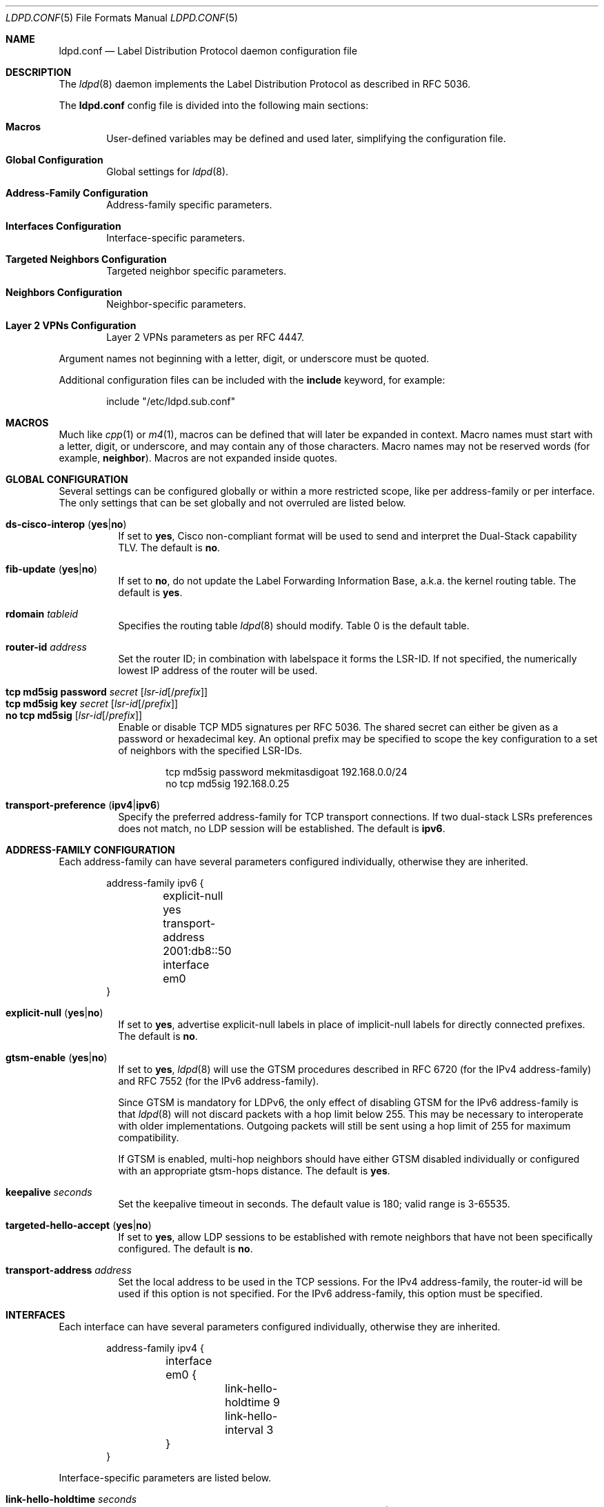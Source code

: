 .\"	$OpenBSD: ldpd.conf.5,v 1.39 2019/03/31 20:14:14 jmc Exp $
.\"
.\" Copyright (c) 2013, 2016 Renato Westphal <renato@openbsd.org>
.\" Copyright (c) 2009 Michele Marchetto <michele@openbsd.org>
.\" Copyright (c) 2005, 2006 Esben Norby <norby@openbsd.org>
.\" Copyright (c) 2004 Claudio Jeker <claudio@openbsd.org>
.\" Copyright (c) 2003, 2004 Henning Brauer <henning@openbsd.org>
.\" Copyright (c) 2002 Daniel Hartmeier <dhartmei@openbsd.org>
.\"
.\" Permission to use, copy, modify, and distribute this software for any
.\" purpose with or without fee is hereby granted, provided that the above
.\" copyright notice and this permission notice appear in all copies.
.\"
.\" THE SOFTWARE IS PROVIDED "AS IS" AND THE AUTHOR DISCLAIMS ALL WARRANTIES
.\" WITH REGARD TO THIS SOFTWARE INCLUDING ALL IMPLIED WARRANTIES OF
.\" MERCHANTABILITY AND FITNESS. IN NO EVENT SHALL THE AUTHOR BE LIABLE FOR
.\" ANY SPECIAL, DIRECT, INDIRECT, OR CONSEQUENTIAL DAMAGES OR ANY DAMAGES
.\" WHATSOEVER RESULTING FROM LOSS OF USE, DATA OR PROFITS, WHETHER IN AN
.\" ACTION OF CONTRACT, NEGLIGENCE OR OTHER TORTIOUS ACTION, ARISING OUT OF
.\" OR IN CONNECTION WITH THE USE OR PERFORMANCE OF THIS SOFTWARE.
.\"
.Dd $Mdocdate: March 31 2019 $
.Dt LDPD.CONF 5
.Os
.Sh NAME
.Nm ldpd.conf
.Nd Label Distribution Protocol daemon configuration file
.Sh DESCRIPTION
The
.Xr ldpd 8
daemon implements the Label Distribution Protocol as described in RFC 5036.
.Pp
The
.Nm
config file is divided into the following main sections:
.Bl -tag -width xxxx
.It Sy Macros
User-defined variables may be defined and used later, simplifying the
configuration file.
.It Sy Global Configuration
Global settings for
.Xr ldpd 8 .
.It Sy Address-Family Configuration
Address-family specific parameters.
.It Sy Interfaces Configuration
Interface-specific parameters.
.It Sy Targeted Neighbors Configuration
Targeted neighbor specific parameters.
.It Sy Neighbors Configuration
Neighbor-specific parameters.
.It Sy Layer 2 VPNs Configuration
Layer 2 VPNs parameters as per RFC 4447.
.El
.Pp
Argument names not beginning with a letter, digit, or underscore
must be quoted.
.Pp
Additional configuration files can be included with the
.Ic include
keyword, for example:
.Bd -literal -offset indent
include "/etc/ldpd.sub.conf"
.Ed
.Sh MACROS
Much like
.Xr cpp 1
or
.Xr m4 1 ,
macros can be defined that will later be expanded in context.
Macro names must start with a letter, digit, or underscore,
and may contain any of those characters.
Macro names may not be reserved words (for example,
.Ic neighbor ) .
Macros are not expanded inside quotes.
.Sh GLOBAL CONFIGURATION
Several settings can be configured globally or within a more restricted scope,
like per address-family or per interface.
The only settings that can be set globally and not overruled are listed below.
.Pp
.Bl -tag -width Ds -compact
.It Xo
.Ic ds-cisco-interop
.Pq Ic yes Ns | Ns Ic no
.Xc
If set to
.Ic yes ,
Cisco non-compliant format will be used to send and interpret the Dual-Stack
capability TLV.
The default is
.Ic no .
.Pp
.It Xo
.Ic fib-update
.Pq Ic yes Ns | Ns Ic no
.Xc
If set to
.Ic no ,
do not update the Label Forwarding Information Base, a.k.a. the kernel routing
table.
The default is
.Ic yes .
.Pp
.It Ic rdomain Ar tableid
Specifies the routing table
.Xr ldpd 8
should modify.
Table 0 is the default table.
.Pp
.It Ic router-id Ar address
Set the router ID; in combination with labelspace it forms the LSR-ID.
If not specified, the numerically lowest IP address of the router will be used.
.Pp
.It Xo
.Ic tcp md5sig password Ar secret
.Op Ar lsr-id Ns Op / Ns Ar prefix
.Xc
.It Xo
.Ic tcp md5sig key Ar secret
.Op Ar lsr-id Ns Op / Ns Ar prefix
.Xc
.It Xo
.Ic no tcp md5sig
.Op Ar lsr-id Ns Op / Ns Ar prefix
.Xc
Enable or disable TCP MD5 signatures per RFC 5036.
The shared secret can either be given as a password or hexadecimal key.
An optional prefix may be specified to scope the key configuration to a
set of neighbors with the specified LSR-IDs.
.Bd -literal -offset indent
tcp md5sig password mekmitasdigoat 192.168.0.0/24
no tcp md5sig 192.168.0.25
.Ed
.Pp
.It Xo
.Ic transport-preference
.Pq Ic ipv4 Ns | Ns Ic ipv6
.Xc
Specify the preferred address-family for TCP transport connections.
If two dual-stack LSRs preferences does not match, no LDP session will
be established.
The default is
.Ic ipv6 .
.El
.Sh ADDRESS-FAMILY CONFIGURATION
Each address-family can have several parameters configured
individually, otherwise they are inherited.
.Bd -literal -offset indent
address-family ipv6 {
	explicit-null yes
	transport-address 2001:db8::50
	interface em0
}
.Ed
.Pp
.Bl -tag -width Ds -compact
.It Xo
.Ic explicit-null
.Pq Ic yes Ns | Ns Ic no
.Xc
If set to
.Ic yes ,
advertise explicit-null labels in place of implicit-null labels for directly
connected prefixes.
The default is
.Ic no .
.Pp
.It Xo
.Ic gtsm-enable
.Pq Ic yes Ns | Ns Ic no
.Xc
If set to
.Ic yes ,
.Xr ldpd 8
will use the GTSM procedures described in RFC 6720 (for the IPv4 address-family)
and RFC 7552 (for the IPv6 address-family).
.Pp
Since GTSM is mandatory for LDPv6, the only effect of disabling GTSM for the
IPv6 address-family is that
.Xr ldpd 8
will not discard packets with a hop limit below 255.
This may be necessary to interoperate with older implementations.
Outgoing packets will still be sent using a hop limit of 255
for maximum compatibility.
.Pp
If GTSM is enabled, multi-hop neighbors should have either GTSM disabled
individually or configured with an appropriate gtsm-hops distance.
The default is
.Ic yes .
.Pp
.It Ic keepalive Ar seconds
Set the keepalive timeout in seconds.
The default value is 180; valid range is 3\-65535.
.Pp
.It Xo
.Ic targeted-hello-accept
.Pq Ic yes Ns | Ns Ic no
.Xc
If set to
.Ic yes ,
allow LDP sessions to be established with remote neighbors that have not been
specifically configured.
The default is
.Ic no .
.Pp
.It Ic transport-address Ar address
Set the local address to be used in the TCP sessions.
For the IPv4 address-family, the router-id will be used if this option is not specified.
For the IPv6 address-family, this option must be specified.
.El
.Sh INTERFACES
Each interface can have several parameters configured individually, otherwise
they are inherited.
.Bd -literal -offset indent
address-family ipv4 {
	interface em0 {
		link-hello-holdtime 9
		link-hello-interval 3
	}
}
.Ed
.Pp
Interface-specific parameters are listed below.
.Bl -tag -width Ds
.It Ic link-hello-holdtime Ar seconds
Set the hello holdtime in seconds.
The maximum time
.Xr ldpd 8
will wait between two consecutive hello messages from a peer before it is
marked as being down.
The default value is 15; valid range is 3\-65535.
.It Ic link-hello-interval Ar seconds
Set the hello interval in seconds.
The default value is 5; valid range is 1\-65535.
.El
.Sh TARGETED NEIGHBORS
Each targeted neighbor can have several parameters configured individually,
otherwise they are inherited.
.Bd -literal -offset indent
address-family ipv4 {
	targeted-neighbor A.B.C.D {
		targeted-hello-holdtime 90
		targeted-hello-interval 10
	}
}
address-family ipv6 {
	targeted-neighbor 2001:db8::1
}
.Ed
.Pp
Targeted-neighbor specific parameters are listed below.
.Bl -tag -width Ds
.It Ic targeted-hello-holdtime Ar seconds
Set the hello holdtime in seconds.
The maximum time
.Xr ldpd 8
will wait between two consecutive hello messages from a peer before it is
marked as being down.
The default value is 45.
.It Ic targeted-hello-interval Ar seconds
Set the hello interval in seconds.
The default value is 5; valid range is 1\-65535.
.El
.Sh NEIGHBORS
The
.Ic neighbor
section allows for the configuration of neighbor-specific parameters.
Note, however, that
.Xr ldpd 8
uses the hello discovery mechanism to discover its neighbors.
Without an underlying adjacency these commands have no effect.
A neighbor is identified by its LSR-ID, not by its remote address.
The neighbor-specific parameters apply for both LDPoIPv4 and LDPoIPv6 sessions.
.Bd -literal -offset indent
neighbor A.B.C.D {
}
.Ed
.Pp
Neighbor-specific parameters are listed below.
.Bl -tag -width Ds
.It Ic keepalive Ar seconds
Set the keepalive timeout in seconds.
Inherited from the global configuration if not given.
Valid range is 3\-65535.
.It Xo
.Ic gtsm-enable
.Pq Ic yes Ns | Ns Ic no
.Xc
Override the inherited configuration and enable/disable GTSM for this neighbor.
.It Ic gtsm-hops Ar hops
Set the maximum number of hops the neighbor may be away.
When GTSM is enabled for this neighbor, incoming packets are required to have
a TTL/hop limit of 256 minus this value, ensuring they have not passed
through more than the expected number of hops.
The default value is 1; valid range is 1\-255.
.It Ic tcp md5sig password Ar secret
Enable TCP MD5 signatures per RFC 5036 with the specified password.
.It Ic tcp md5sig key Ar secret
Enable TCP MD5 signatures per RFC 5036 with the specified hexadecimal key.
.It Ic no tcp md5sig
Disable the use of TCP MD5 signatures.
.El
.Sh LAYER 2 VPNS
.Xr ldpd 8
implements the signaling of pseudowires which can be used to
implement either the VPWS solution (also known as PWE3) or the VPLS
solution.
Currently only the VPLS solution is supported.
.Bd -literal -offset indent
l2vpn name type vpls {
        bridge bridge0
        interface em1
        pseudowire mpw1 {
                pw-id 100
                neighbor-id 192.168.1.10
        }
        pseudowire mpw2 {
                pw-id 200
                neighbor-id 10.0.1.5
        }
}
.Ed
.Pp
Layer 2 VPN specific parameters are listed below.
.Bl -tag -width Ds
.It Ic bridge Ar interface
Set the bridge interface the VPLS is associated with.
This parameter is optional and is only used to remove MAC addresses received
from MAC address withdrawal messages.
Only one bridge interface can be set.
.It Ic interface Ar interface
Configure a non pseudowire interface pertaining to the VPLS.
This parameter is optional and is only used to send MAC address withdrawal
messages when the specified interface is shutdown.
Multiple interfaces can be configured.
.It Ic mtu Ar number
Set the MTU advertised in the pseudowires.
Local and remote MTUs must match for a pseudowire to be set up.
The default value is 1500.
.It Xo
.Ic type
.Pq Ic ethernet Ns | Ns Ic ethernet-tagged
.Xc
Specify the type of the configured pseudowires.
The type must be the same at both endpoints.
The default is
.Ic ethernet .
.El
.Sh PSEUDOWIRES
Each
.Xr mpw 4
pseudowire interface can have several parameters configured individually,
otherwise they are inherited.
A pseudowire interface is specified by its name.
.Bd -literal -offset indent
pseudowire mpw5 {
	pw-id 5000
	neighbor-id 172.16.1.50
}
.Ed
.Pp
Pseudowire-specific parameters are listed below.
.Bl -tag -width Ds
.It Xo
.Ic control-word
.Pq Ic yes Ns | Ns Ic no
.Xc
Specify whether the use of the control word is preferred or not
preferred.
The default is
.Ic yes .
.It Ic neighbor-addr Ar address
Specify the IPv4 or IPv6 address of the remote endpoint of the pseudowire.
A targeted neighbor will automatically be created for this address.
By default, the LSR-ID of the remote endpoint of the pseudowire will be used.
.It Ic neighbor-id Ar address
Specify the LSR-ID of the remote endpoint of the pseudowire.
.It Ic pw-id Ar number
Set the PW ID used to identify the pseudowire.
The PW ID must be the same at both endpoints.
Valid range is 1\-4294967295.
.It Xo
.Ic status-tlv
.Pq Ic yes Ns | Ns Ic no
.Xc
Specify whether the use of the Status TLV is preferred or not
preferred.
The default is
.Ic yes .
.El
.Sh FILES
.Bl -tag -width /etc/examples/ldpd.conf -compact
.It Pa /etc/ldpd.conf
.Xr ldpd 8
configuration file
.It Pa /etc/examples/ldpd.conf
example configuration file
.El
.Sh SEE ALSO
.Xr ldpctl 8 ,
.Xr ldpd 8 ,
.Xr rc.conf.local 8
.Sh HISTORY
The
.Nm
file format first appeared in
.Ox 4.6 .

